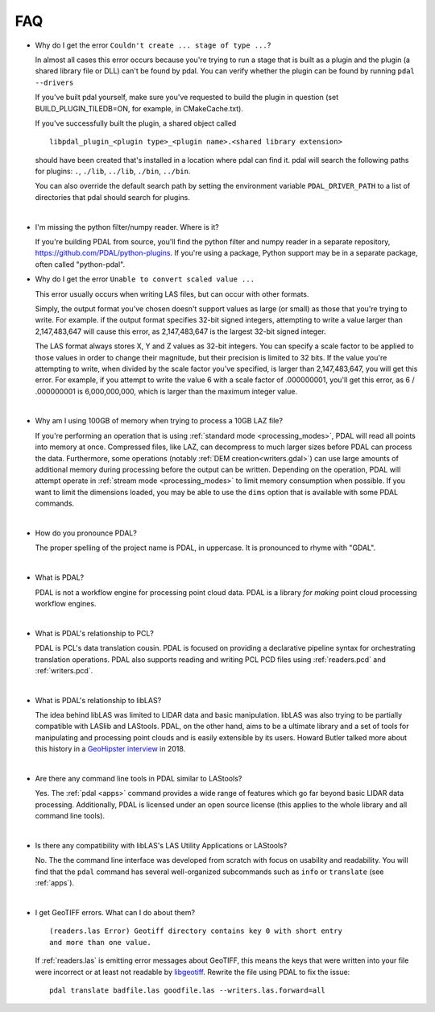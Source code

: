 .. _faq:

******************************************************************************
FAQ
******************************************************************************

.. index:: pronounce

.. |nbsp| unicode:: 0xA0
   :trim:

* Why do I get the error ``Couldn't create ... stage of type ...``?

  In almost all cases this error occurs because you're trying to run a stage
  that is built as a plugin and the plugin (a shared library file or DLL)
  can't be found by pdal.  You can verify whether the plugin can
  be found by running ``pdal --drivers``

  If you've built pdal yourself, make sure you've requested to build the
  plugin in question (set BUILD_PLUGIN_TILEDB=ON, for example,
  in CMakeCache.txt).

  If you've successfully built the plugin, a
  shared object called

  ::

    libpdal_plugin_<plugin type>_<plugin name>.<shared library extension>

  should have been created that's installed in a location where pdal
  can find it.  pdal will search
  the following paths for plugins: ``.``, ``./lib``, ``../lib``, ``./bin``,
  ``../bin``.

  You can also override the default search path by setting the environment
  variable ``PDAL_DRIVER_PATH`` to a list of directories that pdal should search
  for plugins.

  |nbsp|

* I'm missing the python filter/numpy reader. Where is it?

  If you're building PDAL from source, you'll find the python filter and numpy
  reader in a separate repository, https://github.com/PDAL/python-plugins. If you're
  using a package, Python support may be in a separate package, often called "python-pdal".

* Why do I get the error ``Unable to convert scaled value ...`` 

  This error usually occurs when writing LAS files, but can occur with other
  formats.

  Simply, the output format you've chosen doesn't support values as large
  (or small) as those that you're trying to write.  For example. if the
  output format specifies 32-bit signed integers, attempting to write a
  value larger than 2,147,483,647 will cause this error, as 2,147,483,647
  is the largest 32-bit signed integer.

  The LAS format always stores X, Y and Z values as 32-bit integers.
  You can specify a scale factor to be applied to those values in order
  to change their magnitude, but their precision is limited to 32 bits.
  If the value
  you're attempting to write, when divided by the scale factor you've
  specified, is larger than 2,147,483,647, you will get this error.
  For example, if you attempt to write the value 6 with a scale factor
  of .000000001, you'll get this error, as 6 / .000000001 is 6,000,000,000,
  which is larger than the maximum integer value.

  |nbsp|

* Why am I using 100GB of memory when trying to process a 10GB LAZ file?

  If you're performing an operation that is using
  :ref:`standard mode <processing_modes>`, PDAL will read all points into
  memory at once.  Compressed files, like LAZ, can decompress to much larger
  sizes before PDAL can process the data. Furthermore, some operations
  (notably :ref:`DEM creation<writers.gdal>`) can use large amounts of
  additional memory during processing before the output can be written.
  Depending on the operation, PDAL will attempt operate in
  :ref:`stream mode <processing_modes>` to limit memory consumption when possible.
  If you want to limit the dimensions loaded, you may be able to use the ``dims`` option
  that is available with some PDAL commands.

  |nbsp|

* How do you pronounce PDAL?

  The proper spelling of the project name is PDAL, in uppercase. It is
  pronounced to rhyme with "GDAL".

  .. it is properly pronounced like the dog though :) -- hobu

  |nbsp|

* What is PDAL?

  PDAL is not a workflow engine for processing point cloud data.
  PDAL is a library *for making* point cloud processing workflow engines.

  |nbsp|

* What is PDAL's relationship to PCL?

  PDAL is PCL's data translation cousin. PDAL is focused on providing a
  declarative pipeline syntax for orchestrating translation operations.
  PDAL also supports reading and writing PCL PCD files using :ref:`readers.pcd`
  and :ref:`writers.pcd`.

  .. seealso::

        :ref:`about_pcl` describes PDAL and PCL's relationship.

  |nbsp|

* What is PDAL's relationship to libLAS?

  The idea behind libLAS was limited to LIDAR data and basic
  manipulation. libLAS was also trying to be partially compatible
  with LASlib and LAStools. PDAL, on the other hand, aims to be
  a ultimate library and a set of tools for manipulating and processing
  point clouds and is easily extensible by its users. Howard Butler
  talked more about this history in a `GeoHipster interview`_ in
  2018.

  |nbsp|

* Are there any command line tools in PDAL similar to LAStools?

  Yes. The :ref:`pdal <apps>` command provides a wide range of features which go
  far beyond basic LIDAR data processing. Additionally, PDAL is licensed
  under an open source license (this applies to the whole library and
  all command line tools).

  .. seealso::

        :ref:`apps` describes application operations you can
        achieve with PDAL.

  |nbsp|

* Is there any compatibility with libLAS's LAS Utility Applications or LAStools?

  No. The the command line interface was developed from scratch with
  focus on usability and readability. You will find that the ``pdal``
  command has several well-organized subcommands such as ``info``
  or ``translate`` (see :ref:`apps`).

  |nbsp|

* I get GeoTIFF errors. What can I do about them?

  ::

    (readers.las Error) Geotiff directory contains key 0 with short entry
    and more than one value.

  If :ref:`readers.las` is emitting error messages about GeoTIFF, this means
  the keys that were written into your file were incorrect or at least not
  readable by `libgeotiff`_. Rewrite the file using PDAL to fix the issue:

  ::

    pdal translate badfile.las goodfile.las --writers.las.forward=all

.. _`libgeotiff`: https://trac.osgeo.org/geotif
.. _`GeoHipster interview`: http://geohipster.com/2018/03/05/howard-butler-like-good-song-open-source-software-chance-immortal/

